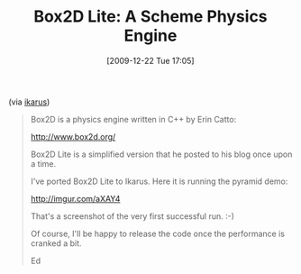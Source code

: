 #+POSTID: 4220
#+DATE: [2009-12-22 Tue 17:05]
#+OPTIONS: toc:nil num:nil todo:nil pri:nil tags:nil ^:nil TeX:nil
#+CATEGORY: Link
#+TAGS: Programming Language, Scheme
#+TITLE: Box2D Lite: A Scheme Physics Engine

(via [[http://groups.google.com/group/ikarus-users/browse_thread/thread/622d50569161fcdb][ikarus]])



#+BEGIN_QUOTE
  Box2D is a physics engine written in C++ by Erin Catto: 

 [[http://www.box2d.org/%20][http://www.box2d.org/]]

Box2D Lite is a simplified version that he posted to his blog once upon 
a time. 

I've ported Box2D Lite to Ikarus. Here it is running the pyramid demo: 

 [[http://imgur.com/aXAY4%20][http://imgur.com/aXAY4]]

That's a screenshot of the very first successful run. :-) 

Of course, I'll be happy to release the code once the performance is 
cranked a bit. 

Ed
#+END_QUOTE







